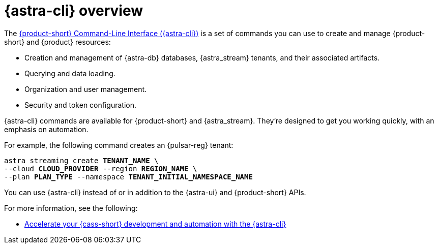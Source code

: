 = {astra-cli} overview
:navtitle: {astra-cli}
:description: {astra-cli} provides a one-stop shop for managing your Astra resources through scripts or commands in your local terminal.

The xref:astra-cli:ROOT:index.adoc[{product-short} Command-Line Interface ({astra-cli})] is a set of commands you can use to create and manage {product-short} and {product} resources:

* Creation and management of {astra-db} databases, {astra_stream} tenants, and their associated artifacts.
* Querying and data loading.
* Organization and user management.
* Security and token configuration.

{astra-cli} commands are available for {product-short} and {astra_stream}.
They're designed to get you working quickly, with an emphasis on automation.

For example, the following command creates an {pulsar-reg} tenant:

[source,bash,subs="+quotes"]
----
astra streaming create **TENANT_NAME** \
--cloud **CLOUD_PROVIDER** --region **REGION_NAME** \
--plan **PLAN_TYPE** --namespace **TENANT_INITIAL_NAMESPACE_NAME**
----

You can use {astra-cli} instead of or in addition to the {astra-ui} and {product-short} APIs.

For more information, see the following:

* https://www.datastax.com/blog/introducing-cassandra-astra-cli[Accelerate your {cass-short} development and automation with the {astra-cli}]
